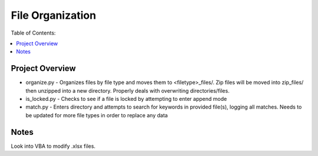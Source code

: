*****************
File Organization
*****************

Table of Contents:

.. contents::
    :local:
    :depth: 1
    :backlinks: none
    
================
Project Overview
================
- organize.py - Organizes files by file type and moves them to <filetype>_files/. Zip files will be moved into zip_files/ then unzipped into a new directory. Properly deals with overwriting directories/files. 
- is_locked.py - Checks to see if a file is locked by attempting to enter append mode
- match.py - Enters directory and attempts to search for keywords in provided file(s), logging all matches. Needs to be updated for more file types in order to replace any data

=====
Notes
=====
Look into VBA to modify .xlsx files. 
